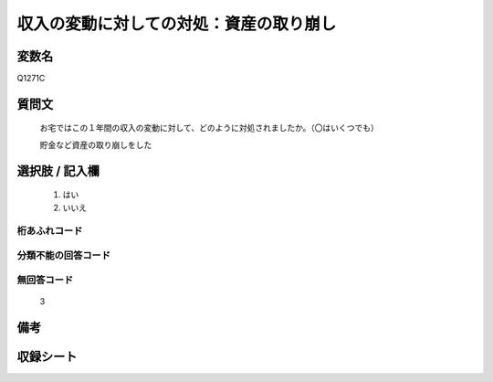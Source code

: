 .. title:: Q1271C
.. rst-class:: item

====================================================================================================
収入の変動に対しての対処：資産の取り崩し
====================================================================================================

.. rst-class:: varname

変数名
==================

Q1271C

.. rst-class:: question

質問文
==================


   お宅ではこの１年間の収入の変動に対して、どのように対処されましたか。（〇はいくつでも）


   貯金など資産の取り崩しをした





.. rst-class:: answer

選択肢 / 記入欄
======================

  1. はい
  2. いいえ
  



.. rst-class:: overflow

桁あふれコード
-------------------------------
  


.. rst-class:: not_classified

分類不能の回答コード
-------------------------------------
  


.. rst-class:: not_available

無回答コード
-------------------------------------
  3


.. rst-class:: bikou

備考
==================
 



.. rst-class:: include_sheet

収録シート
=======================================
.. hlist::
   :columns: 3
   
   
   * p28_5
   
   


.. index:: Q1271C